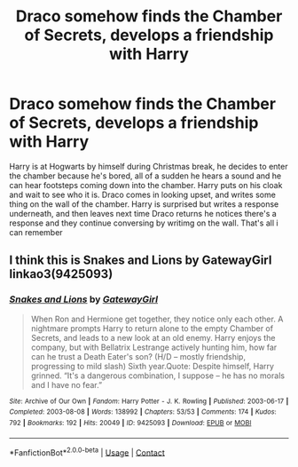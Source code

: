 #+TITLE: Draco somehow finds the Chamber of Secrets, develops a friendship with Harry

* Draco somehow finds the Chamber of Secrets, develops a friendship with Harry
:PROPERTIES:
:Author: Gustard99
:Score: 5
:DateUnix: 1606004259.0
:DateShort: 2020-Nov-22
:FlairText: Request
:END:
Harry is at Hogwarts by himself during Christmas break, he decides to enter the chamber because he's bored, all of a sudden he hears a sound and he can hear footsteps coming down into the chamber. Harry puts on his cloak and wait to see who it is. Draco comes in looking upset, and writes some thing on the wall of the chamber. Harry is surprised but writes a response underneath, and then leaves next time Draco returns he notices there's a response and they continue conversing by writimg on the wall. That's all i can remember


** I think this is Snakes and Lions by GatewayGirl linkao3(9425093)
:PROPERTIES:
:Author: JennaSayquah
:Score: 3
:DateUnix: 1606011789.0
:DateShort: 2020-Nov-22
:END:

*** [[https://archiveofourown.org/works/9425093][*/Snakes and Lions/*]] by [[https://www.archiveofourown.org/users/GatewayGirl/pseuds/GatewayGirl][/GatewayGirl/]]

#+begin_quote
  When Ron and Hermione get together, they notice only each other. A nightmare prompts Harry to return alone to the empty Chamber of Secrets, and leads to a new look at an old enemy. Harry enjoys the company, but with Bellatrix Lestrange actively hunting him, how far can he trust a Death Eater's son? (H/D -- mostly friendship, progressing to mild slash) Sixth year.Quote: Despite himself, Harry grinned. “It's a dangerous combination, I suppose -- he has no morals and I have no fear.”
#+end_quote

^{/Site/:} ^{Archive} ^{of} ^{Our} ^{Own} ^{*|*} ^{/Fandom/:} ^{Harry} ^{Potter} ^{-} ^{J.} ^{K.} ^{Rowling} ^{*|*} ^{/Published/:} ^{2003-06-17} ^{*|*} ^{/Completed/:} ^{2003-08-08} ^{*|*} ^{/Words/:} ^{138992} ^{*|*} ^{/Chapters/:} ^{53/53} ^{*|*} ^{/Comments/:} ^{174} ^{*|*} ^{/Kudos/:} ^{792} ^{*|*} ^{/Bookmarks/:} ^{192} ^{*|*} ^{/Hits/:} ^{20049} ^{*|*} ^{/ID/:} ^{9425093} ^{*|*} ^{/Download/:} ^{[[https://archiveofourown.org/downloads/9425093/Snakes%20and%20Lions.epub?updated_at=1601294810][EPUB]]} ^{or} ^{[[https://archiveofourown.org/downloads/9425093/Snakes%20and%20Lions.mobi?updated_at=1601294810][MOBI]]}

--------------

*FanfictionBot*^{2.0.0-beta} | [[https://github.com/FanfictionBot/reddit-ffn-bot/wiki/Usage][Usage]] | [[https://www.reddit.com/message/compose?to=tusing][Contact]]
:PROPERTIES:
:Author: FanfictionBot
:Score: 1
:DateUnix: 1606011824.0
:DateShort: 2020-Nov-22
:END:
